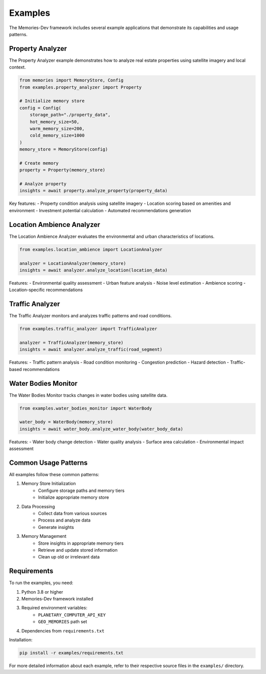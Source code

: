Examples
========

The Memories-Dev framework includes several example applications that demonstrate its capabilities and usage patterns.

Property Analyzer
-----------------

The Property Analyzer example demonstrates how to analyze real estate properties using satellite imagery and local context.

.. code-block:: python

    from memories import MemoryStore, Config
    from examples.property_analyzer import Property

    # Initialize memory store
    config = Config(
        storage_path="./property_data",
        hot_memory_size=50,
        warm_memory_size=200,
        cold_memory_size=1000
    )
    memory_store = MemoryStore(config)

    # Create memory
    property = Property(memory_store)

    # Analyze property
    insights = await property.analyze_property(property_data)

Key features:
- Property condition analysis using satellite imagery
- Location scoring based on amenities and environment
- Investment potential calculation
- Automated recommendations generation

Location Ambience Analyzer
--------------------------

The Location Ambience Analyzer evaluates the environmental and urban characteristics of locations.

.. code-block:: python

    from examples.location_ambience import LocationAnalyzer

    analyzer = LocationAnalyzer(memory_store)
    insights = await analyzer.analyze_location(location_data)

Features:
- Environmental quality assessment
- Urban feature analysis
- Noise level estimation
- Ambience scoring
- Location-specific recommendations

Traffic Analyzer
----------------

The Traffic Analyzer monitors and analyzes traffic patterns and road conditions.

.. code-block:: python

    from examples.traffic_analyzer import TrafficAnalyzer

    analyzer = TrafficAnalyzer(memory_store)
    insights = await analyzer.analyze_traffic(road_segment)

Features:
- Traffic pattern analysis
- Road condition monitoring
- Congestion prediction
- Hazard detection
- Traffic-based recommendations

Water Bodies Monitor
--------------------

The Water Bodies Monitor tracks changes in water bodies using satellite data.

.. code-block:: python

    from examples.water_bodies_monitor import WaterBody

    water_body = WaterBody(memory_store)
    insights = await water_body.analyze_water_body(water_body_data)

Features:
- Water body change detection
- Water quality analysis
- Surface area calculation
- Environmental impact assessment

Common Usage Patterns
---------------------

All examples follow these common patterns:

1. Memory Store Initialization
    - Configure storage paths and memory tiers
    - Initialize appropriate memory store


2. Data Processing
    - Collect data from various sources
    - Process and analyze data
    - Generate insights

3. Memory Management
    - Store insights in appropriate memory tiers
    - Retrieve and update stored information
    - Clean up old or irrelevant data

Requirements
------------

To run the examples, you need:

1. Python 3.8 or higher
2. Memories-Dev framework installed
3. Required environment variables:
    - ``PLANETARY_COMPUTER_API_KEY``
    - ``GEO_MEMORIES`` path set
4. Dependencies from ``requirements.txt``

Installation:

.. code-block:: bash

    pip install -r examples/requirements.txt

For more detailed information about each example, refer to their respective source files in the ``examples/`` directory. 